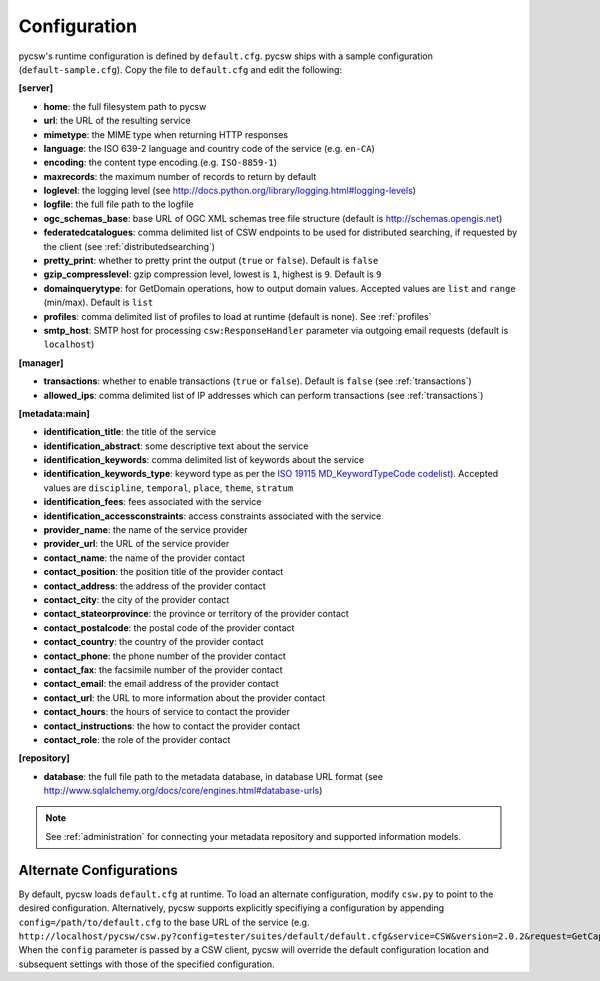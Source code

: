 .. _configuration:

Configuration
=============

pycsw's runtime configuration is defined by ``default.cfg``.  pycsw ships with a sample configuration (``default-sample.cfg``).  Copy the file to ``default.cfg`` and edit the following: 

**[server]**

- **home**: the full filesystem path to pycsw
- **url**: the URL of the resulting service
- **mimetype**: the MIME type when returning HTTP responses
- **language**: the ISO 639-2 language and country code of the service (e.g. ``en-CA``)
- **encoding**: the content type encoding (e.g. ``ISO-8859-1``)
- **maxrecords**: the maximum number of records to return by default
- **loglevel**: the logging level (see http://docs.python.org/library/logging.html#logging-levels)
- **logfile**: the full file path to the logfile
- **ogc_schemas_base**: base URL of OGC XML schemas tree file structure (default is http://schemas.opengis.net)
- **federatedcatalogues**: comma delimited list of CSW endpoints to be used for distributed searching, if requested by the client (see :ref:`distributedsearching`)
- **pretty_print**: whether to pretty print the output (``true`` or ``false``).  Default is ``false``
- **gzip_compresslevel**: gzip compression level, lowest is ``1``, highest is ``9``.  Default is ``9``
- **domainquerytype**: for GetDomain operations, how to output domain values.  Accepted values are ``list`` and ``range`` (min/max). Default is ``list``
- **profiles**: comma delimited list of profiles to load at runtime (default is none).  See :ref:`profiles`
- **smtp_host**: SMTP host for processing ``csw:ResponseHandler`` parameter via outgoing email requests (default is ``localhost``)

**[manager]**

- **transactions**: whether to enable transactions (``true`` or ``false``).  Default is ``false`` (see :ref:`transactions`)
- **allowed_ips**: comma delimited list of IP addresses which can perform transactions (see :ref:`transactions`)

**[metadata:main]**

- **identification_title**: the title of the service
- **identification_abstract**: some descriptive text about the service
- **identification_keywords**: comma delimited list of keywords about the service
- **identification_keywords_type**: keyword type as per the `ISO 19115 MD_KeywordTypeCode codelist <http://www.isotc211.org/2005/resources/Codelist/gmxCodelists.xml#MD_KeywordTypeCode>`_).  Accepted values are ``discipline``, ``temporal``, ``place``, ``theme``, ``stratum``
- **identification_fees**: fees associated with the service
- **identification_accessconstraints**: access constraints associated with the service
- **provider_name**: the name of the service provider
- **provider_url**: the URL of the service provider
- **contact_name**: the name of the provider contact
- **contact_position**: the position title of the provider contact
- **contact_address**: the address of the provider contact
- **contact_city**: the city of the provider contact
- **contact_stateorprovince**: the province or territory of the provider contact
- **contact_postalcode**: the postal code of the provider contact
- **contact_country**: the country of the provider contact
- **contact_phone**: the phone number of the provider contact
- **contact_fax**: the facsimile number of the provider contact
- **contact_email**: the email address of the provider contact
- **contact_url**: the URL to more information about the provider contact
- **contact_hours**: the hours of service to contact the provider
- **contact_instructions**: the how to contact the provider contact
- **contact_role**: the role of the provider contact

**[repository]**

- **database**: the full file path to the metadata database, in database URL format (see http://www.sqlalchemy.org/docs/core/engines.html#database-urls)

.. note::

  See :ref:`administration` for connecting your metadata repository and supported information models.


Alternate Configurations
------------------------

By default, pycsw loads ``default.cfg`` at runtime.  To load an alternate configuration, modify ``csw.py`` to point to the desired configuration.  Alternatively, pycsw supports explicitly specifiying a configuration by appending ``config=/path/to/default.cfg`` to the base URL of the service (e.g. ``http://localhost/pycsw/csw.py?config=tester/suites/default/default.cfg&service=CSW&version=2.0.2&request=GetCapabilities``).  When the ``config`` parameter is passed by a CSW client, pycsw will override the default configuration location and subsequent settings with those of the specified configuration.
